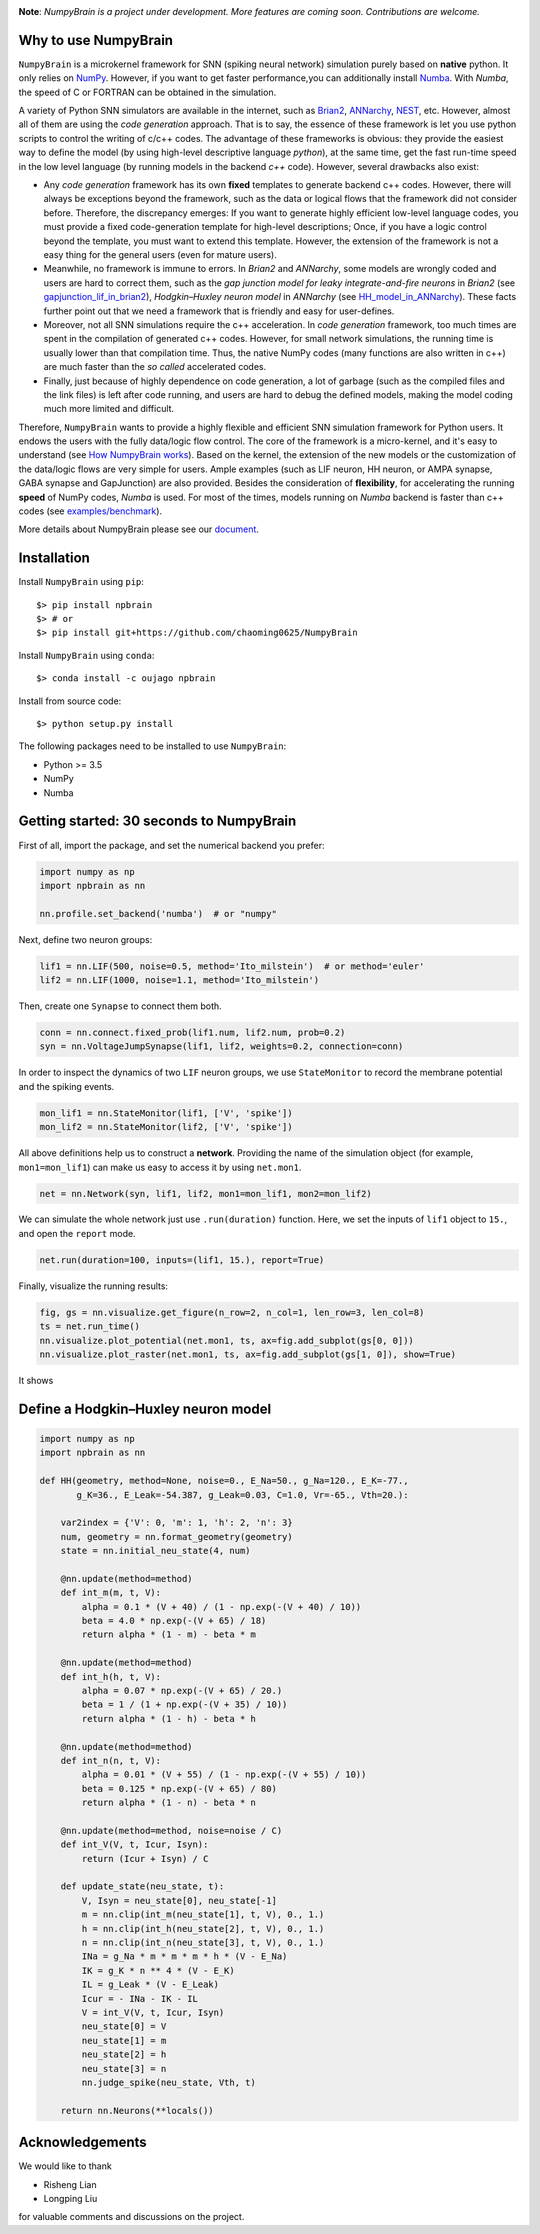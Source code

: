
.. image:: https://github.com/chaoming0625/NumpyBrain/blob/master/docs/images/logo.png
    :target: https://github.com/chaoming0625/NumpyBrain
    :align: center
    :alt: logo

.. image:: https://readthedocs.org/projects/numpybrain/badge/?version=latest
    :target: https://numpybrain.readthedocs.io/en/latest/?badge=latest
    :alt: Documentation Status

.. image:: https://img.shields.io/badge/License-Apache%202.0-blue.svg
    :target: https://github.com/chaoming0625/NumpyBrain/blob/master/LICENSE

.. image:: https://anaconda.org/oujago/npbrain/badges/version.svg
    :target: https://anaconda.org/oujago/npbrain

.. image:: https://badge.fury.io/py/npbrain.svg
    :target: https://badge.fury.io/py/npbrain



**Note**: *NumpyBrain is a project under development.*
*More features are coming soon. Contributions are welcome.*


Why to use NumpyBrain
=====================

``NumpyBrain`` is a microkernel framework for SNN (spiking neural network) simulation
purely based on **native** python. It only relies on `NumPy <https://numpy.org/>`_.
However, if you want to get faster performance,you can additionally
install `Numba <http://numba.pydata.org/>`_. With `Numba`, the speed of C or FORTRAN can
be obtained in the simulation.

A variety of Python SNN simulators are available in the internet, such as
`Brian2 <https://github.com/brian-team/brian2>`_,
`ANNarchy <https://github.com/ANNarchy/ANNarchy>`_,
`NEST <http://www.nest-initiative.org/>`_, etc.
However, almost all of them are using the `code generation` approach. That is to say, the
essence of these framework is let you use python scripts to control the writing of
c/c++ codes. The advantage of these frameworks is obvious: they provide the easiest way
to define the model (by using high-level descriptive language `python`), at the same time,
get the fast run-time speed in the low level language (by running models in the
backend `c++` code). However, several drawbacks also exist:

- Any `code generation` framework has its own **fixed** templates to generate backend c++ codes.
  However, there will always be exceptions beyond the framework, such as the data or logical
  flows that the framework did not consider before. Therefore, the discrepancy emerges:
  If you want to generate highly efficient low-level language codes, you must provide a
  fixed code-generation template for high-level descriptions; Once, if you have a logic control
  beyond the template, you must want to extend this template. However, the extension of
  the framework is not a easy thing for the general users (even for mature users).
- Meanwhile, no framework is immune to errors. In `Brian2` and `ANNarchy`, some models are
  wrongly coded and users are hard to correct them,
  such as the `gap junction model for leaky integrate-and-fire neurons` in `Brian2`
  (see `gapjunction_lif_in_brian2 <https://numpybrain.readthedocs.io/en/latest/intro/gapjunction_lif_in_brian2.html>`_),
  `Hodgkin–Huxley neuron model` in `ANNarchy`
  (see `HH_model_in_ANNarchy <https://numpybrain.readthedocs.io/en/latest/intro/HH_model_in_ANNarchy.html>`_).
  These facts further point out that we need a framework that is friendly and easy
  for user-defines.
- Moreover, not all SNN simulations require the c++ acceleration. In `code generation` framework,
  too much times are spent in the compilation of generated c++ codes. However, for small
  network simulations, the running time is usually lower than that compilation time. Thus, the
  native NumPy codes (many functions are also written in c++) are much faster than the `so called`
  accelerated codes.
- Finally, just because of highly dependence on code generation, a lot of garbage (such as
  the compiled files and the link files) is left after code running, and users are hard to
  debug the defined models, making the model coding much more limited and difficult.

Therefore, ``NumpyBrain`` wants to provide a highly flexible and efficient SNN simulation
framework for Python users. It endows the users with the fully data/logic flow control. The
core of the framework is a micro-kernel, and it's easy to understand (see
`How NumpyBrain works`_).
Based on the kernel,
the extension of the new models or the customization of the data/logic flows are very simple
for users. Ample examples (such as LIF neuron, HH neuron, or AMPA synapse, GABA synapse and
GapJunction) are also provided.
Besides the consideration of **flexibility**, for
accelerating the running **speed** of NumPy codes, `Numba` is used. For most of the times,
models running on `Numba` backend is faster than c++ codes
(see `examples/benchmark <https://github.com/chaoming0625/NumpyBrain/tree/master/examples/benchmark>`_).

.. image:: https://github.com/chaoming0625/NumpyBrain/blob/master/docs/images/speed_comparison.png
    :align: center
    :alt: Speed comparison with brian2
    :width: 500px

More details about NumpyBrain please see our `document <https://numpybrain.readthedocs.io/en/latest/>`_.


Installation
============

Install ``NumpyBrain`` using ``pip``::

    $> pip install npbrain
    $> # or
    $> pip install git+https://github.com/chaoming0625/NumpyBrain

Install ``NumpyBrain`` using ``conda``::

    $> conda install -c oujago npbrain

Install from source code::

    $> python setup.py install


The following packages need to be installed to use ``NumpyBrain``:

- Python >= 3.5
- NumPy
- Numba


Getting started: 30 seconds to NumpyBrain
=========================================

First of all, import the package, and set the numerical backend you prefer:

.. code-block:: python

    import numpy as np
    import npbrain as nn

    nn.profile.set_backend('numba')  # or "numpy"

Next, define two neuron groups:

.. code-block:: python

    lif1 = nn.LIF(500, noise=0.5, method='Ito_milstein')  # or method='euler'
    lif2 = nn.LIF(1000, noise=1.1, method='Ito_milstein')

Then, create one ``Synapse`` to connect them both.

.. code-block:: python

    conn = nn.connect.fixed_prob(lif1.num, lif2.num, prob=0.2)
    syn = nn.VoltageJumpSynapse(lif1, lif2, weights=0.2, connection=conn)

In order to inspect the dynamics of two ``LIF`` neuron groups, we use ``StateMonitor``
to record the membrane potential and the spiking events.

.. code-block:: python

    mon_lif1 = nn.StateMonitor(lif1, ['V', 'spike'])
    mon_lif2 = nn.StateMonitor(lif2, ['V', 'spike'])

All above definitions help us to construct a **network**. Providing the name of the
simulation object (for example, ``mon1=mon_lif1``) can make us easy to access it
by using ``net.mon1``.

.. code-block:: python

    net = nn.Network(syn, lif1, lif2, mon1=mon_lif1, mon2=mon_lif2)

We can simulate the whole network just use ``.run(duration)`` function. Here,
we set the inputs of ``lif1`` object to ``15.``, and open the ``report`` mode.

.. code-block:: python

    net.run(duration=100, inputs=(lif1, 15.), report=True)

Finally, visualize the running results:

.. code-block:: python

    fig, gs = nn.visualize.get_figure(n_row=2, n_col=1, len_row=3, len_col=8)
    ts = net.run_time()
    nn.visualize.plot_potential(net.mon1, ts, ax=fig.add_subplot(gs[0, 0]))
    nn.visualize.plot_raster(net.mon1, ts, ax=fig.add_subplot(gs[1, 0]), show=True)


It shows

.. image:: https://github.com/chaoming0625/NumpyBrain/blob/master/docs/images/example.png
    :width: 500px

Define a Hodgkin–Huxley neuron model
====================================

.. code-block:: python

    import numpy as np
    import npbrain as nn

    def HH(geometry, method=None, noise=0., E_Na=50., g_Na=120., E_K=-77.,
           g_K=36., E_Leak=-54.387, g_Leak=0.03, C=1.0, Vr=-65., Vth=20.):

        var2index = {'V': 0, 'm': 1, 'h': 2, 'n': 3}
        num, geometry = nn.format_geometry(geometry)
        state = nn.initial_neu_state(4, num)

        @nn.update(method=method)
        def int_m(m, t, V):
            alpha = 0.1 * (V + 40) / (1 - np.exp(-(V + 40) / 10))
            beta = 4.0 * np.exp(-(V + 65) / 18)
            return alpha * (1 - m) - beta * m

        @nn.update(method=method)
        def int_h(h, t, V):
            alpha = 0.07 * np.exp(-(V + 65) / 20.)
            beta = 1 / (1 + np.exp(-(V + 35) / 10))
            return alpha * (1 - h) - beta * h

        @nn.update(method=method)
        def int_n(n, t, V):
            alpha = 0.01 * (V + 55) / (1 - np.exp(-(V + 55) / 10))
            beta = 0.125 * np.exp(-(V + 65) / 80)
            return alpha * (1 - n) - beta * n

        @nn.update(method=method, noise=noise / C)
        def int_V(V, t, Icur, Isyn):
            return (Icur + Isyn) / C

        def update_state(neu_state, t):
            V, Isyn = neu_state[0], neu_state[-1]
            m = nn.clip(int_m(neu_state[1], t, V), 0., 1.)
            h = nn.clip(int_h(neu_state[2], t, V), 0., 1.)
            n = nn.clip(int_n(neu_state[3], t, V), 0., 1.)
            INa = g_Na * m * m * m * h * (V - E_Na)
            IK = g_K * n ** 4 * (V - E_K)
            IL = g_Leak * (V - E_Leak)
            Icur = - INa - IK - IL
            V = int_V(V, t, Icur, Isyn)
            neu_state[0] = V
            neu_state[1] = m
            neu_state[2] = h
            neu_state[3] = n
            nn.judge_spike(neu_state, Vth, t)

        return nn.Neurons(**locals())



Acknowledgements
================

We would like to thank

- Risheng Lian
- Longping Liu

for valuable comments and discussions on the project.

.. _How NumpyBrain works: https://numpybrain.readthedocs.io/en/latest/guides/how_it_works.html


